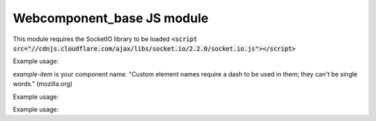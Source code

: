 .. _web_component_base_js:

Webcomponent\_base JS module
============================

This module requires the SocketIO library to be loaded
:code:`<script src="//cdnjs.cloudflare.com/ajax/libs/socket.io/2.2.0/socket.io.js"></script>`

.. class:: Item

    .. method:: Item.newItem(properties)
        :async:

        Create the new item on the backend. Use POST endpoint.
        (Extends constructor method which doesn't support parameters, use it directly after document.createElement call)

        :param string properties: The properties dict to create the new item.
        :return: The webcomponent item with its database index set.

    .. method:: Item.set()

        Update this item on the backend. Use POST endpoint to send the instance properties values.

    .. method:: Item.delete_()

        Delete this item on the backend and frontend. Use DELETE on 'endpoint/<index>' resource.

.. raw:: html

    <hr width=50 size=10>

Example usage:

`example-item` is your component name. "Custom element names require a dash to be used in them; they can't be single words." (mozilla.org)

.. code-block:: html
   :linenos:

   <example-item index=2></example-item>




.. class:: ItemForm

    .. method:: ItemForm.change_event()

        Call it after form validation to update the element.
        It set properties from input field with the corresponding id. For example an input with id 'email' will set the email property.

    .. method:: ItemForm.add_event()

        Call it after form validation to create a new orphan :class:`Item`. 
        Construct and post the element to the Backend with :meth:`Item.newItem()`.
        Fire an item-created event with the newly created item: `document.getElementById('item-form').addEventListener('item-created', (e) => e.detail);`

.. raw:: html

    <hr width=50 size=10>

Example usage:

.. code-block:: html
   :linenos:

   <form-example-item></form-example-item>




.. class:: ItemList

   .. attribute:: items[]

        A dynamic list of your component

.. raw:: html

    <hr width=50 size=10>

Example usage:

.. code-block:: html
   :linenos:

   <ul-example-item></ul-example-item>